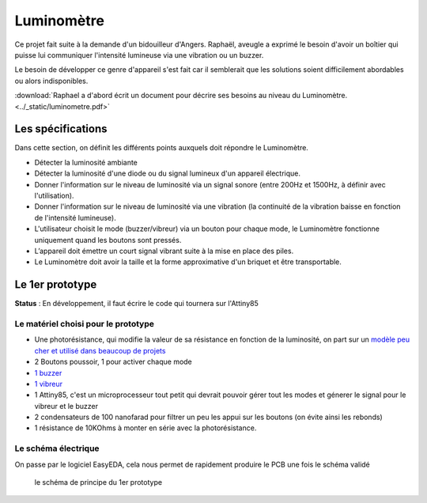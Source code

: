 Luminomètre
###########


Ce projet fait suite à la demande d'un bidouilleur d'Angers. Raphaël, aveugle a exprimé le besoin d'avoir un boîtier qui puisse lui communiquer l'intensité lumineuse via une vibration ou un buzzer.

Le besoin de développer ce genre d'appareil s'est fait car il semblerait que les solutions soient difficilement abordables ou alors indisponibles.

:download:`Raphael a d'abord écrit un document pour décrire ses besoins au niveau du Luminomètre. <../_static/luminometre.pdf>`


Les spécifications
------------------

Dans cette section, on définit les différents points auxquels doit répondre le Luminomètre.

* Détecter la luminosité ambiante
* Détecter la luminosité d'une diode ou du signal lumineux d'un appareil électrique.
* Donner l'information sur le niveau de luminosité via un signal sonore (entre 200Hz et 1500Hz, à définir avec l'utilisation).
* Donner l'information sur le niveau de luminosité via une vibration (la continuité de la vibration baisse en fonction de l'intensité lumineuse).
* L'utilisateur choisit le mode (buzzer/vibreur) via un bouton pour chaque mode, le Luminomètre fonctionne uniquement quand les boutons sont pressés.
* L’appareil doit émettre un court signal vibrant suite à la mise en place des piles.
* Le Luminomètre doit avoir la taille et la forme approximative d'un briquet et être transportable.

Le 1er prototype
----------------

**Status** : En développement, il faut écrire le code qui tournera sur l'Attiny85

Le matériel choisi pour le prototype
====================================

* Une photorésistance, qui modifie la valeur de sa résistance en fonction de la luminosité, on part sur un `modèle peu cher et utilisé dans beaucoup de projets <https://lcsc.com/product-detail/Photoresistors_Shenzhen-Jing-Chuang-He-Li-Tech-GL5516-5-10_C10077.html>`_
* 2 Boutons poussoir, 1 pour activer chaque mode
* `1 buzzer <https://lcsc.com/product-detail/Buzzers_Jiangsu-Huaneng-Elec-HMB1275-05B_C96491.html>`_
* `1 vibreur <https://www.adafruit.com/product/1201>`_
* 1 Attiny85, c'est un microprocesseur tout petit qui devrait pouvoir gérer tout les modes et génerer le signal pour le vibreur et le buzzer
* 2 condensateurs de 100 nanofarad pour filtrer un peu les appui sur les boutons (on évite ainsi les rebonds)
* 1 résistance de 10KOhms à monter en série avec la photorésistance.

Le schéma électrique
====================

On passe par le logiciel EasyEDA, cela nous permet de rapidement produire le PCB une fois le schéma validé

.. figure :: ../_static/Schematic_Luminom-tre_Sheet-2_20190606191939.png

  le schéma de principe du 1er prototype
